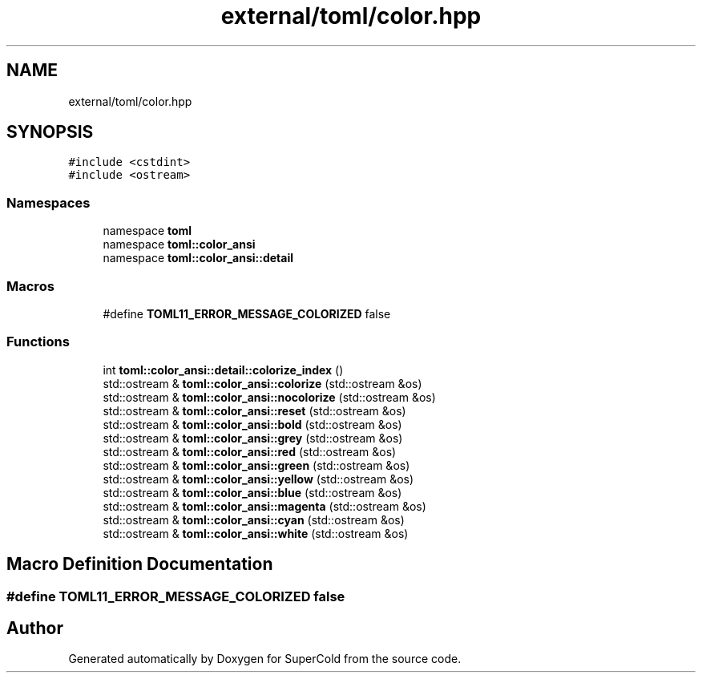.TH "external/toml/color.hpp" 3 "Sat Jun 18 2022" "Version 1.0" "SuperCold" \" -*- nroff -*-
.ad l
.nh
.SH NAME
external/toml/color.hpp
.SH SYNOPSIS
.br
.PP
\fC#include <cstdint>\fP
.br
\fC#include <ostream>\fP
.br

.SS "Namespaces"

.in +1c
.ti -1c
.RI "namespace \fBtoml\fP"
.br
.ti -1c
.RI "namespace \fBtoml::color_ansi\fP"
.br
.ti -1c
.RI "namespace \fBtoml::color_ansi::detail\fP"
.br
.in -1c
.SS "Macros"

.in +1c
.ti -1c
.RI "#define \fBTOML11_ERROR_MESSAGE_COLORIZED\fP   false"
.br
.in -1c
.SS "Functions"

.in +1c
.ti -1c
.RI "int \fBtoml::color_ansi::detail::colorize_index\fP ()"
.br
.ti -1c
.RI "std::ostream & \fBtoml::color_ansi::colorize\fP (std::ostream &os)"
.br
.ti -1c
.RI "std::ostream & \fBtoml::color_ansi::nocolorize\fP (std::ostream &os)"
.br
.ti -1c
.RI "std::ostream & \fBtoml::color_ansi::reset\fP (std::ostream &os)"
.br
.ti -1c
.RI "std::ostream & \fBtoml::color_ansi::bold\fP (std::ostream &os)"
.br
.ti -1c
.RI "std::ostream & \fBtoml::color_ansi::grey\fP (std::ostream &os)"
.br
.ti -1c
.RI "std::ostream & \fBtoml::color_ansi::red\fP (std::ostream &os)"
.br
.ti -1c
.RI "std::ostream & \fBtoml::color_ansi::green\fP (std::ostream &os)"
.br
.ti -1c
.RI "std::ostream & \fBtoml::color_ansi::yellow\fP (std::ostream &os)"
.br
.ti -1c
.RI "std::ostream & \fBtoml::color_ansi::blue\fP (std::ostream &os)"
.br
.ti -1c
.RI "std::ostream & \fBtoml::color_ansi::magenta\fP (std::ostream &os)"
.br
.ti -1c
.RI "std::ostream & \fBtoml::color_ansi::cyan\fP (std::ostream &os)"
.br
.ti -1c
.RI "std::ostream & \fBtoml::color_ansi::white\fP (std::ostream &os)"
.br
.in -1c
.SH "Macro Definition Documentation"
.PP 
.SS "#define TOML11_ERROR_MESSAGE_COLORIZED   false"

.SH "Author"
.PP 
Generated automatically by Doxygen for SuperCold from the source code\&.

